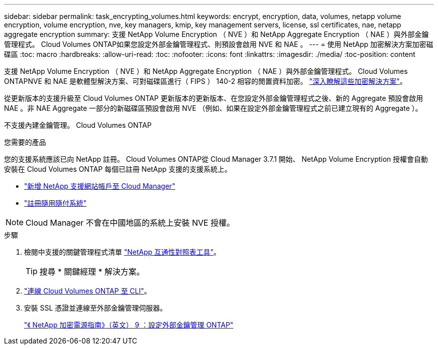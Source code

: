 ---
sidebar: sidebar 
permalink: task_encrypting_volumes.html 
keywords: encrypt, encryption, data, volumes, netapp volume encryption, volume encryption, nve, key managers, kmip, key management servers, license, ssl certificates, nae, netapp aggregate encryption 
summary: 支援 NetApp Volume Encryption （ NVE ）和 NetApp Aggregate Encryption （ NAE ）與外部金鑰管理程式。 Cloud Volumes ONTAP如果您設定外部金鑰管理程式、則預設會啟用 NVE 和 NAE 。 
---
= 使用 NetApp 加密解決方案加密磁碟區
:toc: macro
:hardbreaks:
:allow-uri-read: 
:toc: 
:nofooter: 
:icons: font
:linkattrs: 
:imagesdir: ./media/
:toc-position: content


[role="lead"]
支援 NetApp Volume Encryption （ NVE ）和 NetApp Aggregate Encryption （ NAE ）與外部金鑰管理程式。 Cloud Volumes ONTAPNVE 和 NAE 是軟體型解決方案、可對磁碟區進行（ FIPS ） 140-2 相容的閒置資料加密。 link:concept_security.html["深入瞭解這些加密解決方案"]。

從更新版本的支援升級至 Cloud Volumes ONTAP 更新版本的更新版本、在您設定外部金鑰管理程式之後、新的 Aggregate 預設會啟用 NAE 。非 NAE Aggregate 一部分的新磁碟區預設會啟用 NVE （例如、如果在設定外部金鑰管理程式之前已建立現有的 Aggregate ）。

不支援內建金鑰管理。 Cloud Volumes ONTAP

.您需要的產品
您的支援系統應該已向 NetApp 註冊。 Cloud Volumes ONTAP從 Cloud Manager 3.7.1 開始、 NetApp Volume Encryption 授權會自動安裝在 Cloud Volumes ONTAP 每個已註冊 NetApp 支援的支援系統上。

* link:task_adding_nss_accounts.html["新增 NetApp 支援網站帳戶至 Cloud Manager"]
* link:task_registering.html["註冊隨用隨付系統"]



NOTE: Cloud Manager 不會在中國地區的系統上安裝 NVE 授權。

.步驟
. 檢閱中支援的關鍵管理程式清單 http://mysupport.netapp.com/matrix["NetApp 互通性對照表工具"^]。
+

TIP: 搜尋 * 關鍵經理 * 解決方案。

. link:task_connecting_to_otc.html["連線 Cloud Volumes ONTAP 至 CLI"^]。
. 安裝 SSL 憑證並連線至外部金鑰管理伺服器。
+
http://docs.netapp.com/ontap-9/topic/com.netapp.doc.pow-nve/GUID-DD718B42-038D-4009-84FF-20BBD6530BC2.html["《 NetApp 加密電源指南》（英文） 9 ：設定外部金鑰管理 ONTAP"^]


